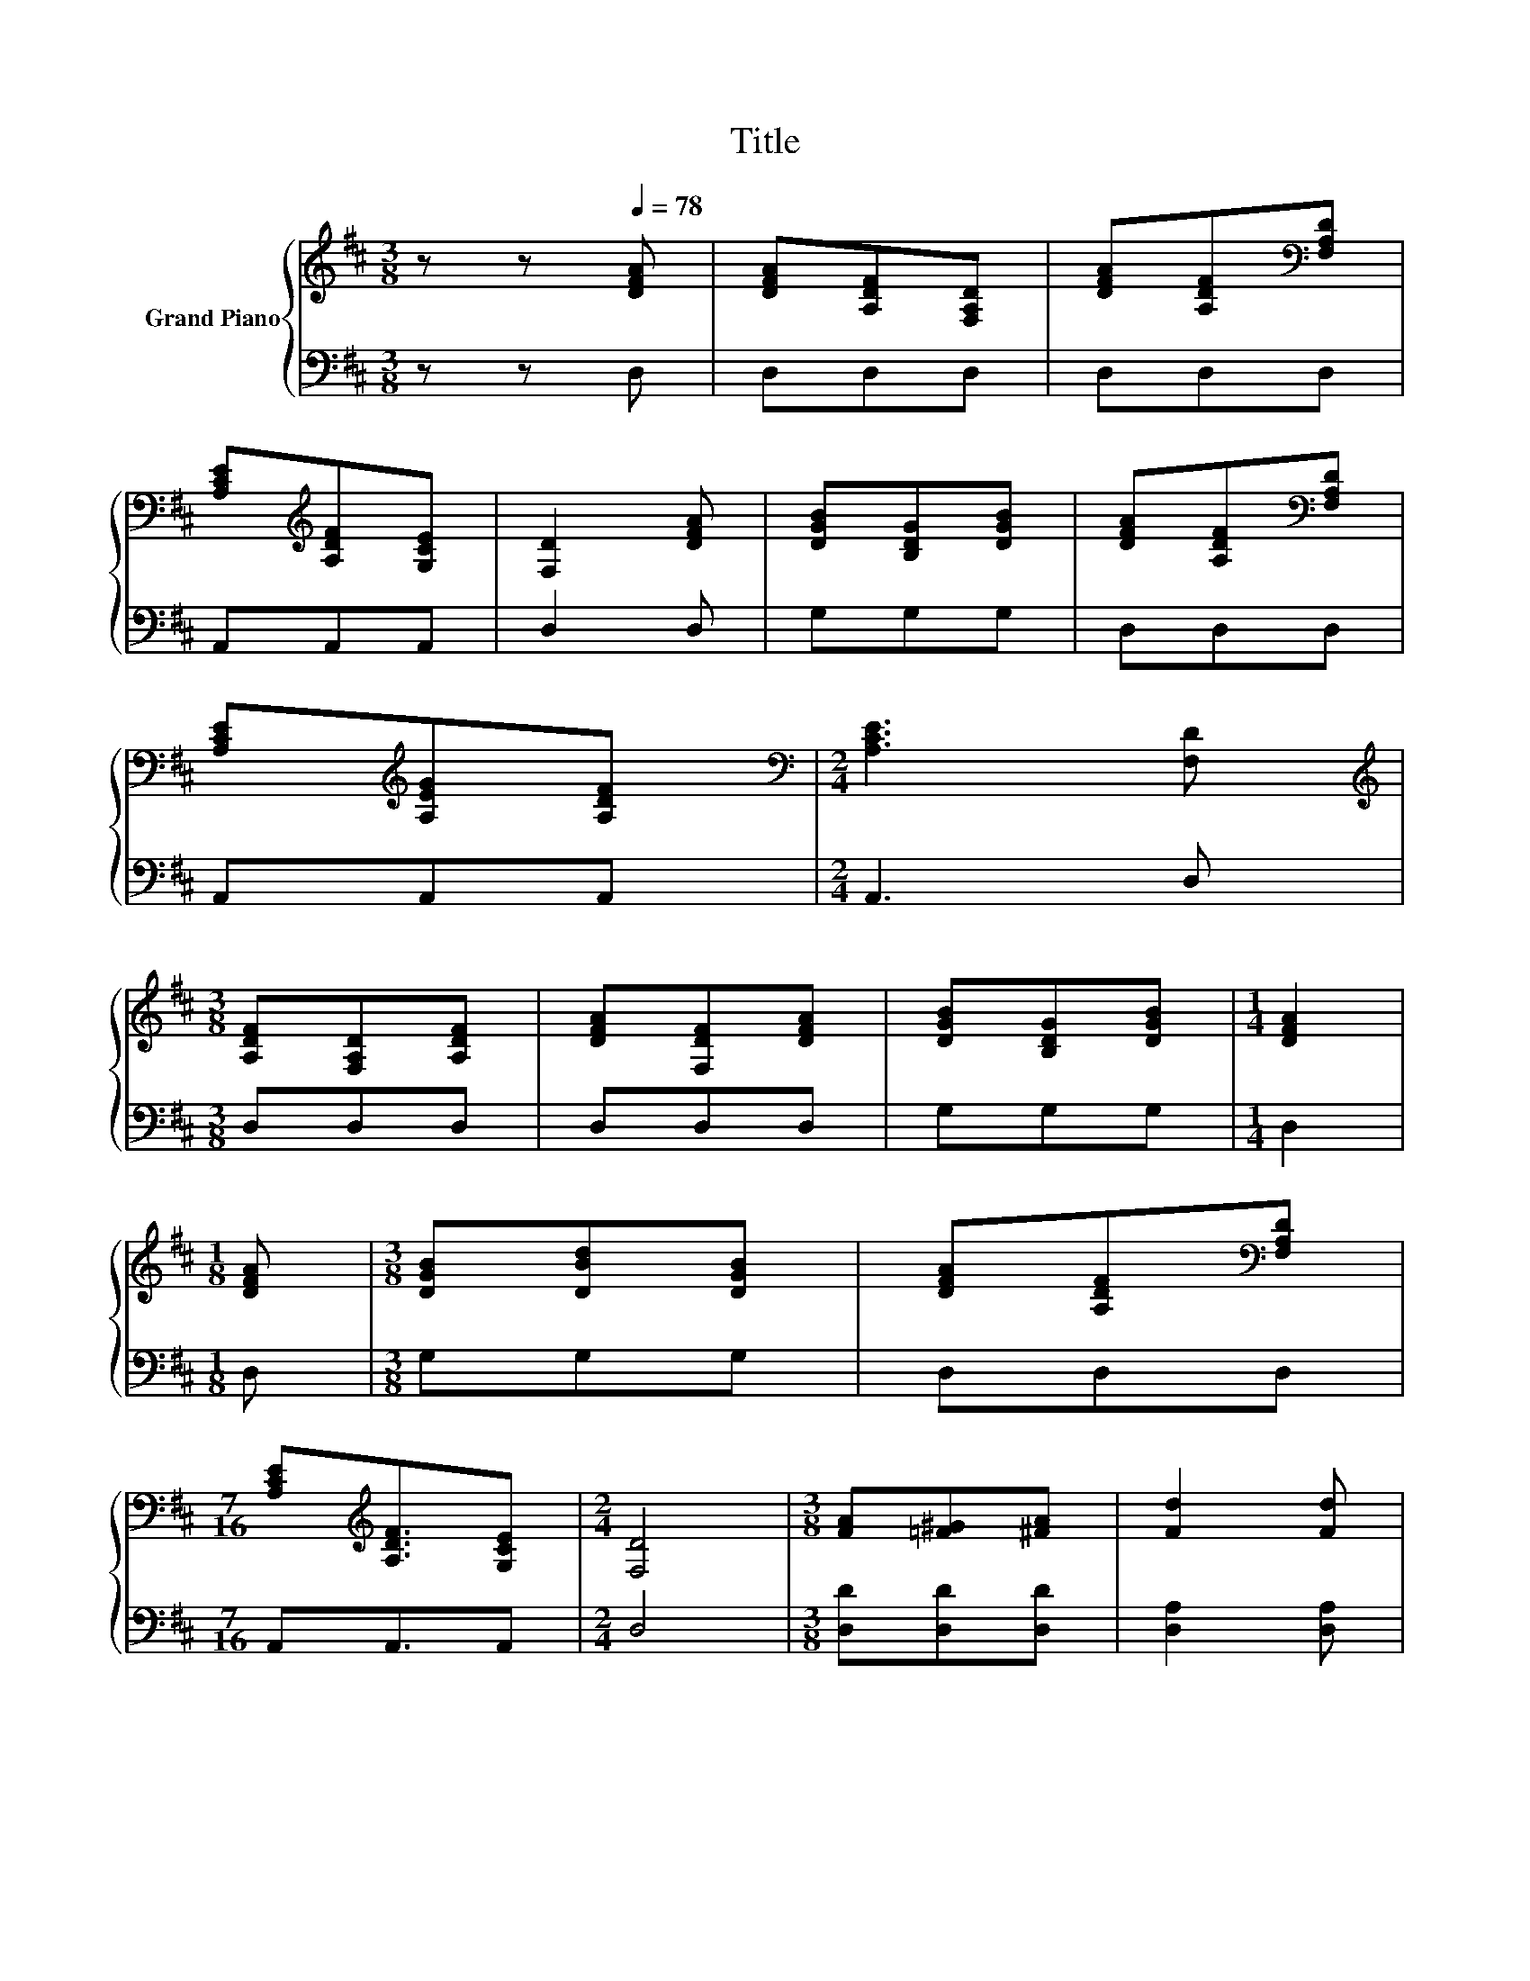 X:1
T:Title
%%score { 1 | 2 }
L:1/8
M:3/8
K:D
V:1 treble nm="Grand Piano"
V:2 bass 
V:1
 z z[Q:1/4=78] [DFA] | [DFA][A,DF][F,A,D] | [DFA][A,DF][K:bass][F,A,D] | %3
 [A,CE][K:treble][A,DF][G,CE] | [F,D]2 [DFA] | [DGB][B,DG][DGB] | [DFA][A,DF][K:bass][F,A,D] | %7
 [A,CE][K:treble][A,EG][A,DF] |[M:2/4][K:bass] [A,CE]3 [F,D] | %9
[M:3/8][K:treble] [A,DF][F,A,D][A,DF] | [DFA][F,DF][DFA] | [DGB][B,DG][DGB] |[M:1/4] [DFA]2 | %13
[M:1/8] [DFA] |[M:3/8] [DGB][DBd][DGB] | [DFA][A,DF][K:bass][F,A,D] | %16
[M:7/16] [A,CE][K:treble][A,DF]3/2[G,CE] |[M:2/4] [F,D]4 |[M:3/8] [FA][=F^G][^FA] | [Fd]2 [Fd] | %20
 [Ec][Fd][Ge] | [Fd]2 [DFA] | [DGB][DBd][DGB] | [DFA][A,DF][K:bass][F,A,D] | %24
[M:7/16] [A,CE][K:treble][A,DF]3/2[G,CE] |[M:3/8][K:bass] [F,D]3 |] %26
V:2
 z z D, | D,D,D, | D,D,D, | A,,A,,A,, | D,2 D, | G,G,G, | D,D,D, | A,,A,,A,, |[M:2/4] A,,3 D, | %9
[M:3/8] D,D,D, | D,D,D, | G,G,G, |[M:1/4] D,2 |[M:1/8] D, |[M:3/8] G,G,G, | D,D,D, | %16
[M:7/16] A,,A,,3/2A,, |[M:2/4] D,4 |[M:3/8] [D,D][D,D][D,D] | [D,A,]2 [D,A,] | %20
 [A,,A,][A,,A,][A,,A,] | [D,A,]2 D, | G,G,G, | D,D,D, |[M:7/16] A,,A,,3/2A,, |[M:3/8] D,3 |] %26

